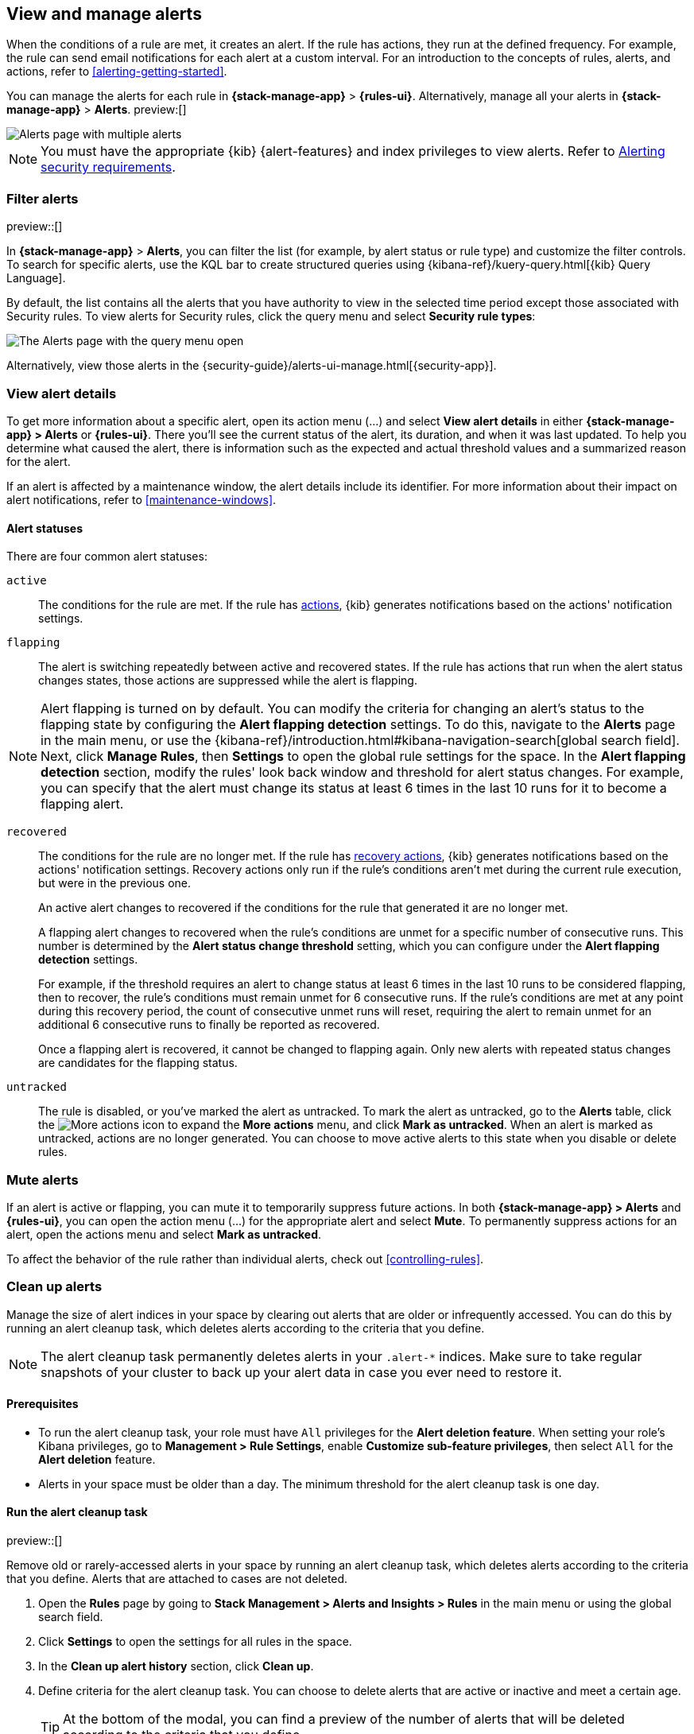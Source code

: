 [[view-alerts]]
== View and manage alerts
:frontmatter-description: View and manage alerts in the {kib} {stack-manage-app} app.
:frontmatter-tags-products: [kibana, alerting]
:frontmatter-tags-content-type: [how-to]
:frontmatter-tags-user-goals: [manage]

When the conditions of a rule are met, it creates an alert.
If the rule has actions, they run at the defined frequency.
For example, the rule can send email notifications for each alert at a custom interval.
For an introduction to the concepts of rules, alerts, and actions, refer to <<alerting-getting-started>>.

You can manage the alerts for each rule in *{stack-manage-app}* > *{rules-ui}*.
Alternatively, manage all your alerts in *{stack-manage-app}* > *Alerts*. preview:[] 

[role="screenshot"]
image::images/stack-management-alerts-page.png[Alerts page with multiple alerts]
// NOTE: This is an autogenerated screenshot. Do not edit it directly.

[NOTE]
====
You must have the appropriate {kib} {alert-features} and index privileges to view alerts.
Refer to <<alerting-security,Alerting security requirements>>.
====

[discrete]
[[filter-alerts]]
=== Filter alerts

preview::[]

In *{stack-manage-app}* > *Alerts*, you can filter the list (for example, by alert status or rule type) and customize the filter controls.
To search for specific alerts, use the KQL bar to create structured queries using {kibana-ref}/kuery-query.html[{kib} Query Language].

By default, the list contains all the alerts that you have authority to view in the selected time period except those associated with Security rules.
To view alerts for Security rules, click the query menu and select *Security rule types*:

[role="screenshot"]
image::images/stack-management-alerts-query-menu.png[The Alerts page with the query menu open]
// NOTE: This is an autogenerated screenshot. Do not edit it directly.

Alternatively, view those alerts in the {security-guide}/alerts-ui-manage.html[{security-app}].

[discrete]
[[view-alert-details]]
=== View alert details

To get more information about a specific alert, open its action menu (…) and select *View alert details* in either *{stack-manage-app} > Alerts* or *{rules-ui}*.
There you'll see the current status of the alert, its duration, and when it was last updated.
To help you determine what caused the alert, there is information such as the expected and actual threshold values and a summarized reason for the alert.

If an alert is affected by a maintenance window, the alert details include its identifier.
For more information about their impact on alert notifications, refer to <<maintenance-windows>>.

[discrete]
[[alert-status]]
==== Alert statuses

There are four common alert statuses:

`active`::
The conditions for the rule are met. If the rule has  <<defining-rules-actions-details, actions>>, {kib} generates notifications based on the actions' notification settings. 

`flapping`::
The alert is switching repeatedly between active and recovered states. If the rule has actions that run when the alert status changes states, those actions are suppressed while the alert is flapping.

NOTE: Alert flapping is turned on by default. You can modify the criteria for changing an alert's status to the flapping state by configuring the **Alert flapping detection** settings. To do this, navigate to the **Alerts** page in the main menu, or use the {kibana-ref}/introduction.html#kibana-navigation-search[global search field]. Next, click **Manage Rules**, then **Settings** to open the global rule settings for the space. In the **Alert flapping detection** section, modify the rules' look back window and threshold for alert status changes. For example, you can specify that the alert must change its status at least 6 times in the last 10 runs for it to become a flapping alert. 

`recovered`::
The conditions for the rule are no longer met. If the rule has  <<defining-rules-actions-details, recovery actions>>, {kib} generates notifications based on the actions' notification settings. Recovery actions only run if the rule's conditions aren't met during the current rule execution, but were in the previous one. 
+
An active alert changes to recovered if the conditions for the rule that generated it are no longer met. 
+
A flapping alert changes to recovered when the rule's conditions are unmet for a specific number of consecutive runs. This number is determined by the **Alert status change threshold** setting, which you can configure under the **Alert flapping detection** settings.
+    
For example, if the threshold requires an alert to change status at least 6 times in the last 10 runs to be considered flapping, then to recover, the rule's conditions must remain unmet for 6 consecutive runs. If the rule's conditions are met at any point during this recovery period, the count of consecutive unmet runs will reset, requiring the alert to remain unmet for an additional 6 consecutive runs to finally be reported as recovered.
+
Once a flapping alert is recovered, it cannot be changed to flapping again. Only new alerts with repeated status changes are candidates for the flapping status. 

`untracked`::
The rule is disabled, or you've marked the alert as untracked. To mark the alert as untracked, go to the **Alerts** table, click the image:images/icons/boxesHorizontal.svg[More actions] icon to expand the **More actions** menu, and click **Mark as untracked**. When an alert is marked as untracked, actions are no longer generated. You can choose to move active alerts to this state when you disable or delete rules.

[discrete]
[[mute-alerts]]
=== Mute alerts

If an alert is active or flapping, you can mute it to temporarily suppress future actions.
In both *{stack-manage-app} > Alerts* and *{rules-ui}*, you can open the action menu (…) for the appropriate alert and select *Mute*.
To permanently suppress actions for an alert, open the actions menu and select *Mark as untracked*.

To affect the behavior of the rule rather than individual alerts, check out <<controlling-rules>>.

[discrete]
[[clean-up-alerts]]
=== Clean up alerts 

Manage the size of alert indices in your space by clearing out alerts that are older or infrequently accessed. You can do this by running an alert cleanup task, which deletes alerts according to the criteria that you define.

NOTE: The alert cleanup task permanently deletes alerts in your `.alert-*` indices. Make sure to take regular snapshots of your cluster to back up your alert data in case you ever need to restore it.

[discrete]
[[clean-up-alerts-reqs]]
==== Prerequisites

* To run the alert cleanup task, your role must have `All` privileges for the **Alert deletion feature**. When setting your role's Kibana privileges, go to **Management > Rule Settings**, enable **Customize sub-feature privileges**, then select `All` for the **Alert deletion** feature.
* Alerts in your space must be older than a day. The minimum threshold for the alert cleanup task is one day.  

[discrete]
[[run-alert-clean-up-task]]
==== Run the alert cleanup task

preview::[]

Remove old or rarely-accessed alerts in your space by running an alert cleanup task, which deletes alerts according to the criteria that you define. Alerts that are attached to cases are not deleted. 

. Open the **Rules** page by going to **Stack Management > Alerts and Insights > Rules** in the main menu or using the global search field.
. Click **Settings** to open the settings for all rules in the space.
. In the **Clean up alert history** section, click **Clean up**.
. Define criteria for the alert cleanup task. You can choose to delete alerts that are active or inactive and meet a certain age.
+
TIP: At the bottom of the modal, you can find a preview of the number of alerts that will be deleted according to the criteria that you define.
+

** **Active alerts**: Choose to delete alerts that haven't had their status changed since they were initially generated and are older than the threshold that you specify. 
+
For example, if you specify two years as the threshold, the cleanup task will delete alerts that were generated more than two years ago and have never had their status changed.  
+
** **Inactive alerts**: Choose to delete alerts that have had their statuses changed since they were initially created and are older than the threshold that you specify. Inactive alerts have had their status changed to recovered, closed, acknowledged, or untracked. 
+
For example, if you specify two years, the cleanup task will delete alerts that have had their status changed to recovered, closed, acknowledged, or untracked more than two years ago.

. Enter **Delete** to verify that you want to run the alert cleanup task, then click **Run cleanup task**.  

A message confirming that the alert cleanup task has started running appears. This information is also provided at the top of the alert cleanup modal in the **Last cleanup task: details** field. Note the field doesn't display in the modal until an alert cleanup task is run.